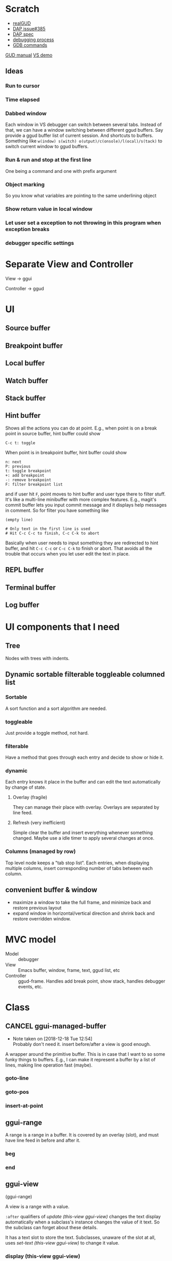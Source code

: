 * Scratch
- [[https://github.com/realgud/realgud][realGUD]]
- [[https://github.com/emacs-lsp/lsp-mode/issues/385][DAP issue#385]]
- [[https://microsoft.github.io/debug-adapter-protocol/overview][DAP spec]]
- [[https://www.cs.utah.edu/~germain/PPS/Topics/debugging_programs.html][debugging process]]
- [[https://www.tutorialspoint.com/gnu_debugger/gdb_commands.htm][GDB commands]]
[[https://www.gnu.org/software/emacs/manual/html_node/emacs/GDB-User-Interface-Layout.html#GDB-User-Interface-Layout][GUD manual]]
[[https://www.youtube.com/watch?v=sN88nACaNXE][VS demo]]

** Ideas
*** Run to cursor
*** Time elapsed
*** Dabbed window
Each window in VS debugger can switch between several tabs. Instead of that, we can have a window switching between different ggud buffers. Say provide a ggud buffer list of current session. And shortcuts to buffers. Something like =w(indow) s(witch) o(utput)/c(onsole)/l(ocal)/s(tack)= to switch current window to ggud buffers.
*** Run & run and stop at the first line
One being a command and one with prefix argument
*** Object marking
So you know what variables are pointing to the same underlining object
*** Show return value in local window
*** Let user set a exception to not throwing in this program when exception breaks
*** debugger specific settings
* Separate View and Controller
View → ggui

Controller → ggud
* UI
** Source buffer
** Breakpoint buffer
** Local buffer
** Watch buffer
** Stack buffer
** Hint buffer
Shows all the actions you can do at point. E.g., when point is on a break point in source buffer, hint buffer could show
#+BEGIN_SRC
C-c t: toggle
#+END_SRC
When point is in breakpoint buffer, hint buffer could show
#+BEGIN_SRC
n: next
P: previous
t: toggle breakpoint
+: add breakpoint
-: remove breakpoint
F: filter breakpoint list
#+END_SRC
and if user hit =F=, point moves to hint buffer and user type there to filter stuff. It's like a multi-line minibuffer with more complex features. E.g., magit's commit buffer lets you input commit message and it displays help messages in comment. So for filter you have something like
#+BEGIN_SRC
(empty line)

# Only text in the first line is used
# Hit C-c C-c to finish, C-c C-k to abort
#+END_SRC
Basically when user needs to input something they are redirected to hint buffer, and hit =C-c C-c= or =C-c C-k= to finish or abort. That avoids all the trouble that occurs when you let user edit the text in place.
** REPL buffer
** Terminal buffer
** Log buffer
* UI components that I need
** Tree
Nodes with trees with indents.
** Dynamic sortable filterable toggleable columned list
*** Sortable
A sort function and a sort algorithm are needed.
*** toggleable
Just provide a toggle method, not hard.
*** filterable
Have a method that goes through each entry and decide to show or hide it.
*** dynamic
Each entry knows it place in the buffer and can edit the text automatically by change of state.
**** Overlay (fragile)
They can manage their place with overlay. Overlays are separated by line feed.
**** Refresh (very inefficient)
Simple clear the buffer and insert everything whenever something changed. Maybe use a idle timer to apply several changes at once.
*** Columns (managed by row)
Top level node keeps a "tab stop list". Each entries, when displaying multiple columns, insert corresponding number of tabs between each column.
** convenient buffer & window
- maximize a window to take the full frame, and minimize back and restore previous layout
- expand window in horizontal/vertical direction and shrink back and restore overridden window.
* MVC model
- Model :: debugger
- View :: Emacs buffer, window, frame, text, ggud list, etc
- Controller :: ggud-frame. Handles add break point, show stack, handles debugger events, etc.
* Class
** CANCEL ggui-managed-buffer
   - Note taken on [2018-12-18 Tue 12:54] \\
     Probably don't need it. insert before/after a view is good enough.

A wrapper around the primitive buffer. This is in case that I want to so some funky things to buffers. E.g., I can make it represent a buffer by a list of lines, making line operation fast (maybe).
*** goto-line
*** goto-pos
*** insert-at-point
** ggui-range
A range is a range in a buffer. It is covered by an overlay (slot), and must have line feed in before and after it.
*** beg
*** end
** ggui-view
(ggui-range)

A view is a range with a value.

=:after= qualifiers of  [[update (this-view ggui-view)]] changes the  text display automatically when a subclass's instance changes the value of it text. So the subclass can forget about these details.

It has a text slot to store the text. Subclasses, unaware of the slot at all, uses [[set-text (this-view ggui-view)]] to change it value.
*** display (this-view ggui-view)
*** remove (this-view gguid-view)
*** set-text (this-view ggui-view)
*** insert-before (this-view ggui-view) (another-view ggui-view)
*** insert-after (this-view ggui-view) (another-view ggui-view)
** ggui-displayable
(ggui-view)

Have a view slot of type =ggui-view=.
** ggui-button
A =[[ggui-displayable]]= that can be clicked.
** ggui-toggleable
Something that can be toggled between states. They can be toggled by ggud command =[[ggui-toggle-at-point]]=.
** ggui-hideshowable
A =[[ggui-displayable]]= and =[[ggui-toggleable]]= that have two states: hide and show.
** ggui-list
A list that can be sorted
** recursive tree
Provides method =recursive-apply=, with a function/method and arglist.
The function is recursively applied to all the children of the node.
** ggui-tree
A tree, each node has a =[[ggui-list]]= (that can be sorted).
* Methods
** ggui-remove (obj ggui-view) → nil
Remove the all the text of =obj=.
* Docs
